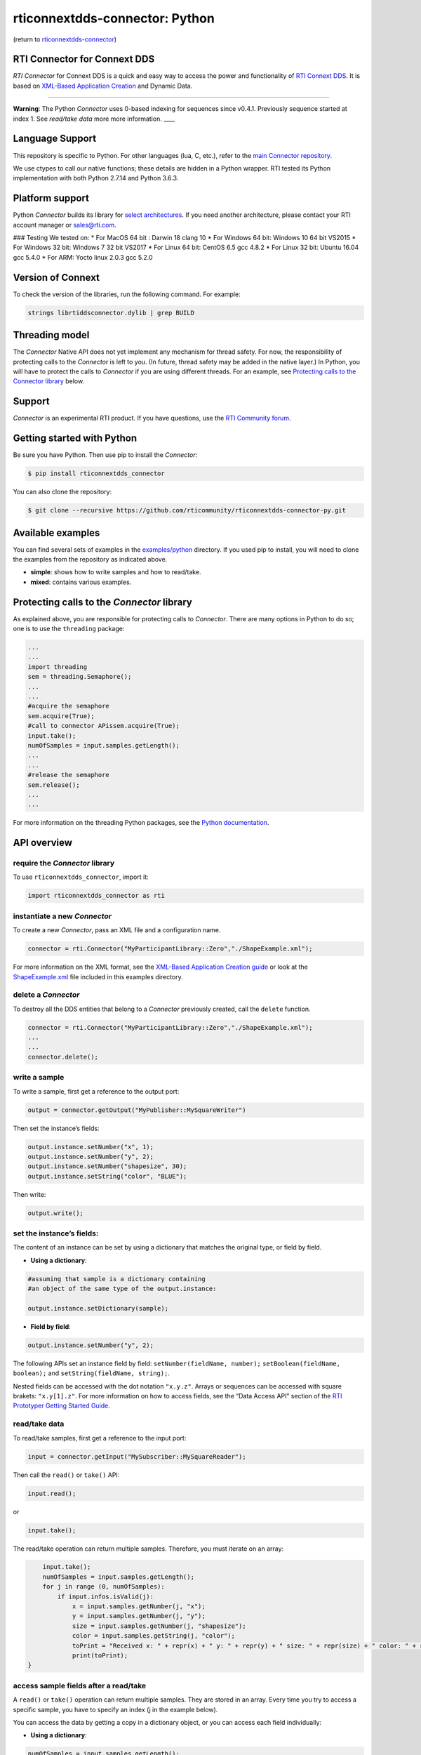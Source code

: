 rticonnextdds-connector: Python
===============================

(return to
`rticonnextdds-connector <https://github.com/rticommunity/rticonnextdds-connector>`__)

RTI Connector for Connext DDS
~~~~~~~~~~~~~~~~~~~~~~~~~~~~~

*RTI Connector* for Connext DDS is a quick and easy way to access the
power and functionality of `RTI Connext
DDS <http://www.rti.com/products/index.html>`__. It is based on
`XML-Based Application
Creation <https://community.rti.com/static/documentation/connext-dds/6.0.0/doc/manuals/connext_dds/xml_application_creation/RTI_ConnextDDS_CoreLibraries_XML_AppCreation_GettingStarted.pdf>`__
and Dynamic Data.

--------------

**Warning**: The Python *Connector* uses 0-based indexing for sequences
since v0.4.1. Previously sequence started at index 1. See *read/take
data* more more information. \___\_

Language Support
~~~~~~~~~~~~~~~~

This repository is specific to Python. For other languages (lua, C,
etc.), refer to the `main Connector
repository <https://github.com/rticommunity/rticonnextdds-connector>`__.

We use ctypes to call our native functions; these details are hidden in
a Python wrapper. RTI tested its Python implementation with both Python
2.7.14 and Python 3.6.3.

Platform support
~~~~~~~~~~~~~~~~

Python *Connector* builds its library for `select
architectures <https://github.com/rticommunity/rticonnextdds-connector/tree/master/lib>`__.
If you need another architecture, please contact your RTI account
manager or sales@rti.com.

### Testing We tested on: \* For MacOS 64 bit : Darwin 18 clang 10 \*
For Windows 64 bit: Windows 10 64 bit VS2015 \* For Windows 32 bit:
Windows 7 32 bit VS2017 \* For Linux 64 bit: CentOS 6.5 gcc 4.8.2 \* For
Linux 32 bit: Ubuntu 16.04 gcc 5.4.0 \* For ARM: Yocto linux 2.0.3 gcc
5.2.0

Version of Connext
~~~~~~~~~~~~~~~~~~

To check the version of the libraries, run the following command. For
example:

.. code:: bash

   strings librtiddsconnector.dylib | grep BUILD

Threading model
~~~~~~~~~~~~~~~

The *Connector* Native API does not yet implement any mechanism for
thread safety. For now, the responsibility of protecting calls to the
*Connector* is left to you. (In future, thread safety may be added in
the native layer.) In Python, you will have to protect the calls to
*Connector* if you are using different threads. For an example, see
`Protecting calls to the Connector
library <https://github.com/rticommunity/rticonnextdds-connector-py#protecting-calls-to-the-connector-library>`__
below.

Support
~~~~~~~

*Connector* is an experimental RTI product. If you have questions, use
the `RTI Community
forum <https://community.rti.com/forums/technical-questions>`__.

Getting started with Python
~~~~~~~~~~~~~~~~~~~~~~~~~~~

Be sure you have Python. Then use pip to install the *Connector*:

.. code:: bash

   $ pip install rticonnextdds_connector

You can also clone the repository:

.. code:: bash

   $ git clone --recursive https://github.com/rticommunity/rticonnextdds-connector-py.git

Available examples
~~~~~~~~~~~~~~~~~~

You can find several sets of examples in the
`examples/python <examples/python>`__ directory. If you used pip to
install, you will need to clone the examples from the repository as
indicated above.

-  **simple**: shows how to write samples and how to read/take.
-  **mixed**: contains various examples.

Protecting calls to the *Connector* library
~~~~~~~~~~~~~~~~~~~~~~~~~~~~~~~~~~~~~~~~~~~

As explained above, you are responsible for protecting calls to
*Connector*. There are many options in Python to do so; one is to use
the ``threading`` package:

.. code:: py

   ...
   ...
   import threading
   sem = threading.Semaphore();
   ...
   ...
   #acquire the semaphore
   sem.acquire(True);
   #call to connector APissem.acquire(True);
   input.take();
   numOfSamples = input.samples.getLength();
   ...
   ...
   #release the semaphore
   sem.release();
   ...
   ...

For more information on the threading Python packages, see the `Python
documentation <https://docs.python.org/2/library/threading.html>`__.

API overview
~~~~~~~~~~~~

require the *Connector* library
^^^^^^^^^^^^^^^^^^^^^^^^^^^^^^^

To use ``rticonnextdds_connector``, import it:

.. code:: py

   import rticonnextdds_connector as rti

instantiate a new *Connector*
^^^^^^^^^^^^^^^^^^^^^^^^^^^^^

To create a new *Connector*, pass an XML file and a configuration name.

.. code:: py

   connector = rti.Connector("MyParticipantLibrary::Zero","./ShapeExample.xml");

For more information on the XML format, see the `XML-Based Application
Creation
guide <https://community.rti.com/static/documentation/connext-dds/6.0.0/doc/manuals/connext_dds/xml_application_creation/RTI_ConnextDDS_CoreLibraries_XML_AppCreation_GettingStarted.pdf>`__
or look at the `ShapeExample.xml <examples/python/ShapeExample.xml>`__
file included in this examples directory.

delete a *Connector*
^^^^^^^^^^^^^^^^^^^^

To destroy all the DDS entities that belong to a *Connector* previously
created, call the ``delete`` function.

.. code:: py

   connector = rti.Connector("MyParticipantLibrary::Zero","./ShapeExample.xml");
   ...
   ...
   connector.delete();

write a sample
^^^^^^^^^^^^^^

To write a sample, first get a reference to the output port:

.. code:: py

   output = connector.getOutput("MyPublisher::MySquareWriter")

Then set the instance’s fields:

.. code:: py

   output.instance.setNumber("x", 1);
   output.instance.setNumber("y", 2);
   output.instance.setNumber("shapesize", 30);
   output.instance.setString("color", "BLUE");

Then write:

.. code:: py

   output.write();

set the instance’s fields:
^^^^^^^^^^^^^^^^^^^^^^^^^^

The content of an instance can be set by using a dictionary that matches
the original type, or field by field.

-  **Using a dictionary**:

.. code:: py

   #assuming that sample is a dictionary containing
   #an object of the same type of the output.instance:

   output.instance.setDictionary(sample);

-  **Field by field**:

.. code:: py

   output.instance.setNumber("y", 2);

The following APIs set an instance field by field:
``setNumber(fieldName, number);`` ``setBoolean(fieldName, boolean);``
and ``setString(fieldName, string);``.

Nested fields can be accessed with the dot notation ``"x.y.z"``. Arrays
or sequences can be accessed with square brakets: ``"x.y[1].z"``. For
more information on how to access fields, see the “Data Access API”
section of the `RTI Prototyper Getting Started
Guide <https://community.rti.com/static/documentation/connext-dds/6.0.0/doc/manuals/connext_dds/prototyper/RTI_ConnextDDS_CoreLibraries_Prototyper_GettingStarted.pdf>`__.

read/take data
^^^^^^^^^^^^^^

To read/take samples, first get a reference to the input port:

.. code:: py

   input = connector.getInput("MySubscriber::MySquareReader");

Then call the ``read()`` or ``take()`` API:

.. code:: py

   input.read();

or

.. code:: pu

    input.take();

The read/take operation can return multiple samples. Therefore, you must
iterate on an array:

.. code:: py

       input.take();
       numOfSamples = input.samples.getLength();
       for j in range (0, numOfSamples):
           if input.infos.isValid(j):
               x = input.samples.getNumber(j, "x");
               y = input.samples.getNumber(j, "y");
               size = input.samples.getNumber(j, "shapesize");
               color = input.samples.getString(j, "color");
               toPrint = "Received x: " + repr(x) + " y: " + repr(y) + " size: " + repr(size) + " color: " + repr(color);
               print(toPrint);
   }

access sample fields after a read/take
^^^^^^^^^^^^^^^^^^^^^^^^^^^^^^^^^^^^^^

A ``read()`` or ``take()`` operation can return multiple samples. They
are stored in an array. Every time you try to access a specific sample,
you have to specify an index (j in the example below).

You can access the data by getting a copy in a dictionary object, or you
can access each field individually:

-  **Using a dictionary**:

.. code:: py

    numOfSamples = input.samples.getLength();
    for j in range (0, numOfSamples):
        if input.infos.isValid(j):
            sample = input.samples.getDictionary(j);
            #print the whole sample
            print(sample);
            #or print a single element
            print(sample['x']);
    }

-  **Field by field**:

.. code:: py

    numOfSamples = input.samples.getLength();
    for j in range (0, numOfSamples):
        if input.infos.isValid(j):
            x = input.samples.getNumber(j, "x");
            y = input.samples.getNumber(j, "y");
            size = input.samples.getNumber(j, "shapesize");
            color = input.samples.getString(j, "color");
            toPrint = "Received x: " + repr(x) + " y: " + repr(y) + " size: " + repr(size) + " color: " + repr(color);
            print(toPrint);
    }

The following APIs access the samples field by field:
``getNumber(indexm fieldName);`` ``getBoolean(index, fieldName);`` and
``getString(index, fieldName);``.

License
~~~~~~~

With the sole exception of the contents of the “examples” subdirectory,
all use of this product is subject to the RTI Software License Agreement
included at the top level of this repository. Files within the
“examples” subdirectory are licensed as marked within the file.

This software is an experimental (“pre-production”) product. The
Software is provided “as is,” with no warranty of any type, including
any warranty for fitness for any purpose. RTI is under no obligation to
maintain or support the software. RTI shall not be liable for any
incidental or consequential damages arising out of the use or inability
to use the software.

(return to
`rticonnextdds-connector <https://github.com/rticommunity/rticonnextdds-connector>`__)
